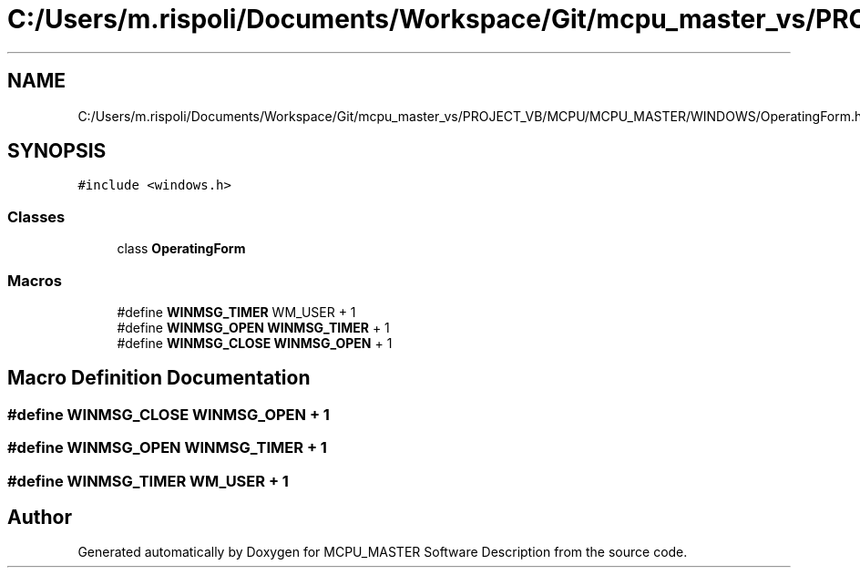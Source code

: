 .TH "C:/Users/m.rispoli/Documents/Workspace/Git/mcpu_master_vs/PROJECT_VB/MCPU/MCPU_MASTER/WINDOWS/OperatingForm.h" 3 "Mon May 13 2024" "MCPU_MASTER Software Description" \" -*- nroff -*-
.ad l
.nh
.SH NAME
C:/Users/m.rispoli/Documents/Workspace/Git/mcpu_master_vs/PROJECT_VB/MCPU/MCPU_MASTER/WINDOWS/OperatingForm.h
.SH SYNOPSIS
.br
.PP
\fC#include <windows\&.h>\fP
.br

.SS "Classes"

.in +1c
.ti -1c
.RI "class \fBOperatingForm\fP"
.br
.in -1c
.SS "Macros"

.in +1c
.ti -1c
.RI "#define \fBWINMSG_TIMER\fP   WM_USER + 1"
.br
.ti -1c
.RI "#define \fBWINMSG_OPEN\fP   \fBWINMSG_TIMER\fP + 1"
.br
.ti -1c
.RI "#define \fBWINMSG_CLOSE\fP   \fBWINMSG_OPEN\fP + 1"
.br
.in -1c
.SH "Macro Definition Documentation"
.PP 
.SS "#define WINMSG_CLOSE   \fBWINMSG_OPEN\fP + 1"

.SS "#define WINMSG_OPEN   \fBWINMSG_TIMER\fP + 1"

.SS "#define WINMSG_TIMER   WM_USER + 1"

.SH "Author"
.PP 
Generated automatically by Doxygen for MCPU_MASTER Software Description from the source code\&.
